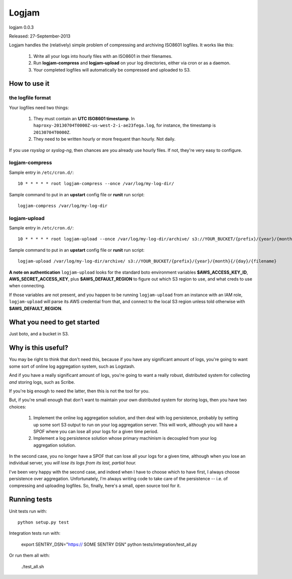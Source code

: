 ======
Logjam
======

logjam 0.0.3

Released: 27-September-2013

.. image:: https://travis-ci.org/hblanks/logjam.png?branch=master
        :target: https://travis-ci.org/hblanks/logjam


Logjam handles the (relatively) simple problem of compressing and archiving
ISO8601 logfiles. It works like this:

    1. Write all your logs into hourly files with an ISO8601 in their filenames.
    2. Run **logjam-compress** and **logjam-upload** on your log directories,
       either via cron or as a daemon.
    3. Your completed logfiles will automatically be compressed and uploaded to S3.

How to use it
-------------

the logfile format
~~~~~~~~~~~~~~~~~~

Your logfiles need two things:

	#. They must contain an **UTC ISO8601 timestamp**. In
	   ``haproxy-20130704T0000Z-us-west-2-i-ae23fega.log``, for instance,
	   the timestamp is ``20130704T0000Z``.
	#. They need to be written hourly or more frequent than hourly. Not daily.

If you use *rsyslog* or *syslog-ng*, then chances are you already use hourly
files. If not, they're very easy to configure.

logjam-compress
~~~~~~~~~~~~~~~

Sample entry in ``/etc/cron.d/``::

	10 * * * * * root logjam-compress --once /var/log/my-log-dir/

Sample command to put in an **upstart** config file or **runit** run script::

	logjam-compress /var/log/my-log-dir


logjam-upload
~~~~~~~~~~~~~~~

Sample entry in ``/etc/cron.d/``::

	10 * * * * * root logjam-upload --once /var/log/my-log-dir/archive/ s3://YOUR_BUCKET/{prefix}/{year}/{month}{/{day}/{filename}

Sample command to put in an **upstart** config file or **runit** run script::

	 logjam-upload /var/log/my-log-dir/archive/ s3://YOUR_BUCKET/{prefix}/{year}/{month}{/{day}/{filename}

**A note on authentication** ``logjam-upload`` looks for the standard boto
environment variables **$AWS_ACCESS_KEY_ID**, **AWS_SECRET_ACCESS_KEY**, plus
**$AWS_DEFAULT_REGION** to figure out which S3 region to use, and what creds
to use when connecting.

If those variables are not present, and you happen to be running
``logjam-upload`` from an instance with an IAM role, ``logjam-upload``
will parse its AWS credential from that, and connect to the local S3
region unless told otherwise with **$AWS_DEFAULT_REGION**.


What you need to get started
----------------------------

Just boto, and a bucket in S3.


Why is this useful?
-------------------

You may be right to think that don't need this, because if you have any
significant amount of logs, you're going to want some sort of online log
aggregation system, such as Logstash.

And if you have a really significant amount of logs, you're going to want
a really robust, distributed system for collecting *and* storing logs, such as
Scribe.

If you're big enough to need the latter, then this is not the tool for you.

But, if you're small enough that don't want to maintain your own distributed
system for storing logs, then you have two choices:

    1. Implement the online log aggregation solution, and then deal with log
       persistence, probably by setting up some sort S3 output to run on
       your log aggregation server. This will work, although you will have a
       SPOF where you can lose all your logs for a given time period.

    2. Implement a log persistence solution whose primary machinism is
       decoupled from your log aggregation solution.

In the second case, you no longer have a SPOF that can lose all your logs for a
given time, although when you lose an individual server, you *will lose its logs
from its last, partial hour.*

I've been very happy with the second case, and indeed when I have to
choose which to have first, I always choose persistence over
aggregation. Unfortunately, I'm always writing code to take care of the
persistence -- i.e. of compressing and uploading logfiles. So, finally,
here's a small, open source tool for it.

Running tests
-------------

Unit tests run with::

    python setup.py test

Integration tests run with:

    export SENTRY_DSN="https:// SOME SENTRY DSN"
    python tests/integration/test_all.py

Or run them all with:

    ./test_all.sh
